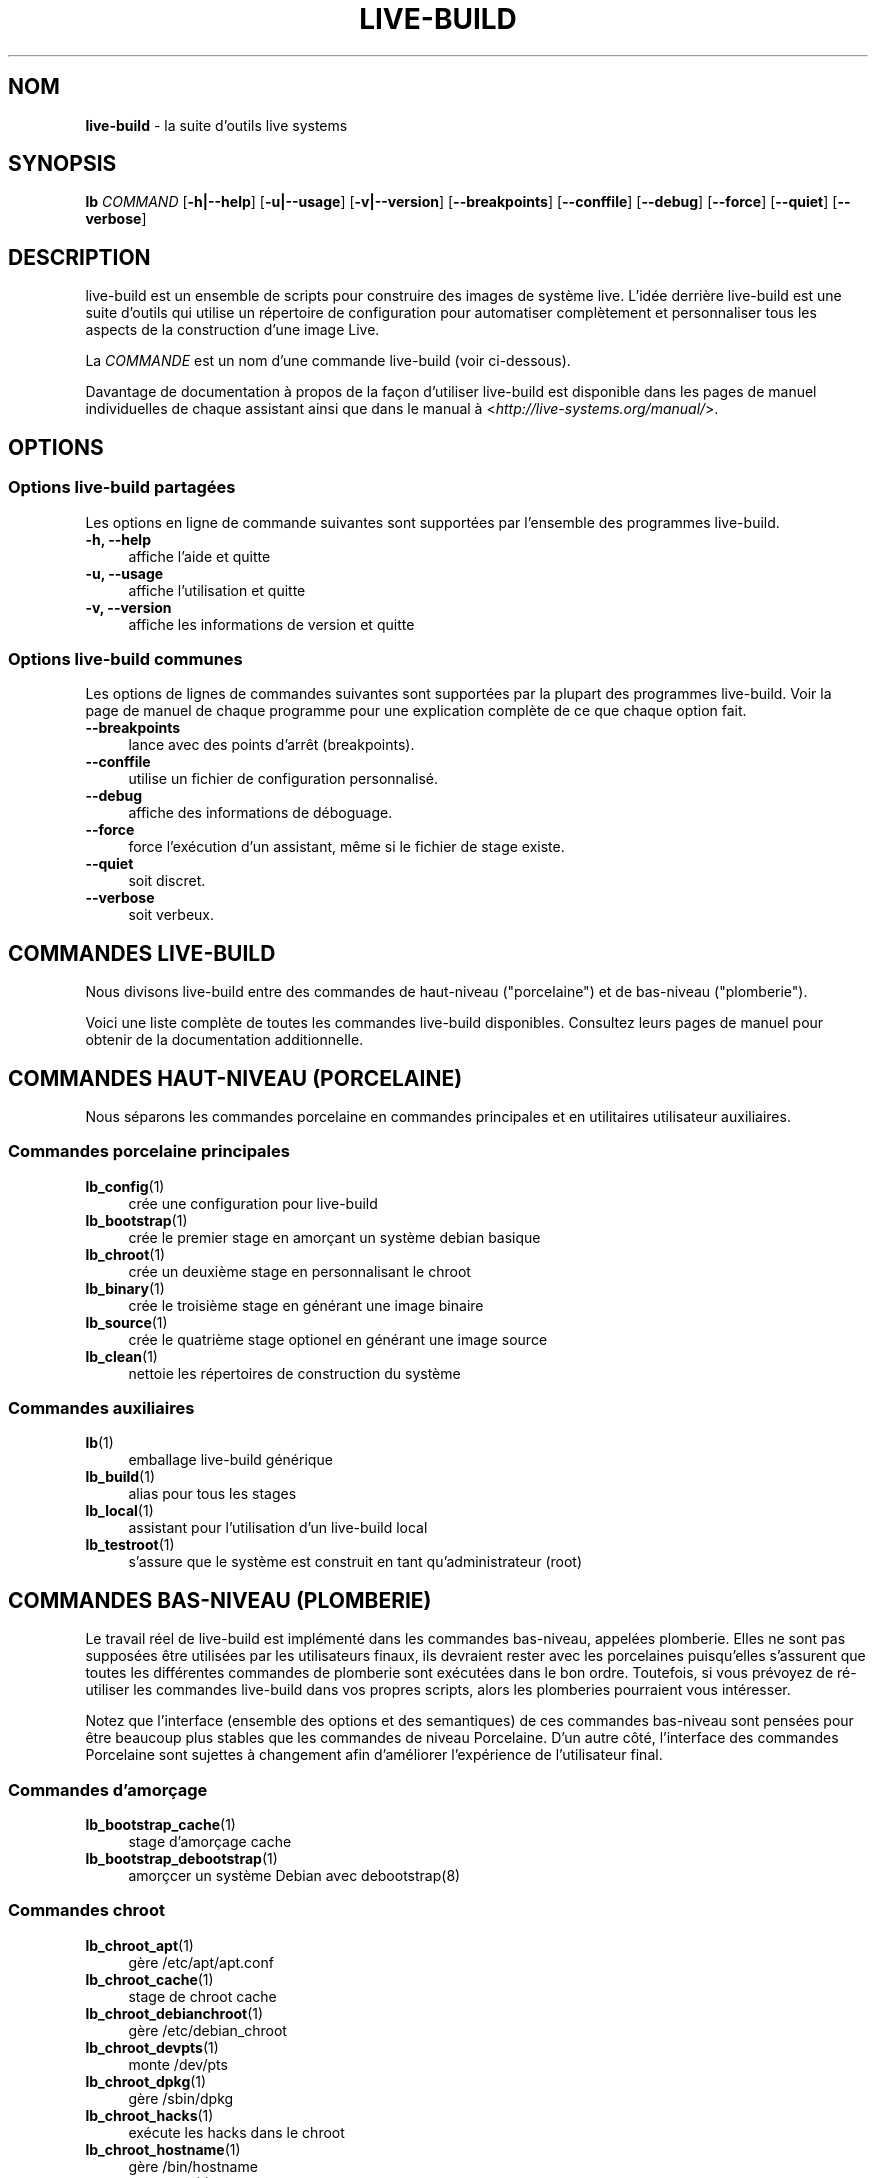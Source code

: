 .\"*******************************************************************
.\"
.\" This file was generated with po4a. Translate the source file.
.\"
.\"*******************************************************************
.TH LIVE\-BUILD 7 2015\-10\-16 5.0~a11\-1 "Projet Live Systems"

.SH NOM
\fBlive\-build\fP \- la suite d'outils live systems

.SH SYNOPSIS
.\" FIXME
.\" FIXME
\fBlb \fP\fICOMMAND\fP [\fB\-h|\-\-help\fP] [\fB\-u|\-\-usage\fP] [\fB\-v|\-\-version\fP]
[\fB\-\-breakpoints\fP] [\fB\-\-conffile\fP] [\fB\-\-debug\fP] [\fB\-\-force\fP] [\fB\-\-quiet\fP]
[\fB\-\-verbose\fP]

.SH DESCRIPTION
.\" FIXME
live\-build est un ensemble de scripts pour construire des images de système
live. L'idée derrière live\-build est une suite d'outils qui utilise un
répertoire de configuration pour automatiser complètement et personnaliser
tous les aspects de la construction d'une image Live.
.PP
La \fICOMMANDE\fP est un nom d'une commande live\-build (voir ci\-dessous).
.PP
.\" FIXME
Davantage de documentation à propos de la façon d'utiliser live\-build est
disponible dans les pages de manuel individuelles de chaque assistant ainsi
que dans le manual à <\fIhttp://live\-systems.org/manual/\fP>.

.SH OPTIONS
.\" FIXME
.SS "Options live\-build partagées"
Les options en ligne de commande suivantes sont supportées par l'ensemble
des programmes live\-build.
.IP "\fB\-h, \-\-help\fP" 4
affiche l'aide et quitte
.IP "\fB\-u, \-\-usage\fP" 4
affiche l'utilisation et quitte
.IP "\fB\-v, \-\-version\fP" 4
affiche les informations de version et quitte
.SS "Options live\-build communes"
Les options de lignes de commandes suivantes sont supportées par la plupart
des programmes live\-build. Voir la page de manuel de chaque programme pour
une explication complète de ce que chaque option fait.
.IP \fB\-\-breakpoints\fP 4
lance avec des points d'arrêt (breakpoints).
.IP \fB\-\-conffile\fP 4
utilise un fichier de configuration personnalisé.
.IP \fB\-\-debug\fP 4
affiche des informations de déboguage.
.IP \fB\-\-force\fP 4
force l'exécution d'un assistant, même si le fichier de stage existe.
.IP \fB\-\-quiet\fP 4
soit discret.
.IP \fB\-\-verbose\fP 4
.\" FIXME
soit verbeux.

.SH "COMMANDES LIVE\-BUILD"
.\" FIXME
Nous divisons live\-build entre des commandes de haut\-niveau ("porcelaine")
et de bas\-niveau ("plomberie").
.PP
.\" FIXME
Voici une liste complète de toutes les commandes live\-build
disponibles. Consultez leurs pages de manuel pour obtenir de la
documentation additionnelle.

.SH "COMMANDES HAUT\-NIVEAU (PORCELAINE)"
.\" FIXME
Nous séparons les commandes porcelaine en commandes principales et en
utilitaires utilisateur auxiliaires.
.SS "Commandes porcelaine principales"
.IP \fBlb_config\fP(1) 4
crée une configuration pour live\-build
.IP \fBlb_bootstrap\fP(1) 4
crée le premier stage en amorçant un système debian basique
.IP \fBlb_chroot\fP(1) 4
crée un deuxième stage en personnalisant le chroot
.IP \fBlb_binary\fP(1) 4
crée le troisième stage en générant une image binaire
.IP \fBlb_source\fP(1) 4
crée le quatrième stage optionel en générant une image source
.IP \fBlb_clean\fP(1) 4
nettoie les répertoires de construction du système
.SS "Commandes auxiliaires"
.IP \fBlb\fP(1) 4
emballage live\-build générique
.IP \fBlb_build\fP(1) 4
alias pour tous les stages
.IP \fBlb_local\fP(1) 4
assistant pour l'utilisation d'un live\-build local
.IP \fBlb_testroot\fP(1) 4
.\" FIXME
s'assure que le système est construit en tant qu'administrateur (root)

.SH "COMMANDES BAS\-NIVEAU (PLOMBERIE)"
.\" FIXME
Le travail réel de live\-build est implémenté dans les commandes bas\-niveau,
appelées plomberie. Elles ne sont pas supposées être utilisées par les
utilisateurs finaux, ils devraient rester avec les porcelaines puisqu'elles
s'assurent que toutes les différentes commandes de plomberie sont exécutées
dans le bon ordre. Toutefois, si vous prévoyez de ré\-utiliser les commandes
live\-build dans vos propres scripts, alors les plomberies pourraient vous
intéresser.
.PP
Notez que l'interface (ensemble des options et des semantiques) de ces
commandes bas\-niveau sont pensées pour être beaucoup plus stables que les
commandes de niveau Porcelaine. D'un autre côté, l'interface des commandes
Porcelaine sont sujettes à changement afin d'améliorer l'expérience de
l'utilisateur final.
.SS "Commandes d'amorçage"
.IP \fBlb_bootstrap_cache\fP(1) 4
stage d'amorçage cache
.IP \fBlb_bootstrap_debootstrap\fP(1) 4
amorçcer un système Debian avec debootstrap(8)
.SS "Commandes chroot"
.IP \fBlb_chroot_apt\fP(1) 4
gère /etc/apt/apt.conf
.IP \fBlb_chroot_cache\fP(1) 4
stage de chroot cache
.IP \fBlb_chroot_debianchroot\fP(1) 4
gère /etc/debian_chroot
.IP \fBlb_chroot_devpts\fP(1) 4
monte /dev/pts
.IP \fBlb_chroot_dpkg\fP(1) 4
gère /sbin/dpkg
.IP \fBlb_chroot_hacks\fP(1) 4
exécute les hacks dans le chroot
.IP \fBlb_chroot_hostname\fP(1) 4
gère /bin/hostname
.IP \fBlb_chroot_hosts\fP(1) 4
gère /etc/hosts
.IP \fBlb_chroot_install\-packages\fP(1) 4
installe les paquets en attente dans le chroot
.IP \fBlb_chroot_interactive\fP(1) 4
rend la construction intéractive
.IP \fBlb_chroot_linux\-image\fP(1) 4
gère /etc/kernel\-img.conf
.IP \fBlb_chroot_hooks\fP(1) 4
exécute les hooks locaux dans le chroot
.IP \fBlb_chroot_local\-includes\fP(1) 4
copie les fichiers locaux dans le chroot
.IP \fBlb_chroot_packages\fP(1) 4
met en attente l'installation des paquets dans le chroot
.IP \fBlb_chroot_local\-patches\fP(1) 4
appliques les rustines locales dans le chroot
.IP \fBlb_chroot_local\-preseed\fP(1) 4
utilise un fichier de pré\-configuration local debconf
.IP \fBlb_chroot_packagelists\fP(1) 4
met en attente l'installation des listes de paquets dans le chroot
.IP \fBlb_chroot_proc\fP(1) 4
monte /proc
.IP \fBlb_chroot_resolv\fP(1) 4
gère /etc/resolv.conf
.IP \fBlb_chroot_selinuxfs\fP(1) 4
monte /selinux
.IP \fBlb_chroot_archives\fP(1) 4
gère /etc/apt/sources.list
.IP \fBlb_chroot_sysfs\fP(1) 4
gère /sys
.IP \fBlb_chroot_sysv\-rc\fP(1) 4
gère /usr/sbin/policy\-rc.d
.IP \fBlb_chroot_task\-lists\fP(1) 4
installe les listes de tâches dans le chroot
.SS "Commandes binaires"
.IP \fBlb_binary_chroot\fP(1) 4
copie le chroot dans le chroot
.IP \fBlb_binary_debian\-installer\fP(1) 4
installe debian\-installer dans le binaire
.IP \fBlb_binary_disk\fP(1) 4
installe les informations de disque dans le binaire
.IP \fBlb_binary_grub\fP(1) 4
installe grub dans le binaire
.IP \fBlb_binary_grub2\fP(1) 4
installe grub2 dans le binaire
.IP \fBlb_binary_includes\fP(1) 4
copie les fichiers dans le binaire
.IP \fBlb_binary_iso\fP(1) 4
construit l'image binaire iso
.IP \fBlb_binary_linux\-image\fP(1) 4
installe linux\-image dans le binaire
.IP \fBlb_binary_local\-hooks\fP(1) 4
exécute les hooks locaux dans le binaire
.IP \fBlb_binary_local\-includes\fP(1) 4
copie les fichiers dans le binaire
.IP \fBlb_binary_local\-packagelists\fP(1) 4
installe les listes de paquets locaux dans le binaire
.IP \fBlb_binary_manifest\fP(1) 4
crée le manifeste
.IP \fBlb_binary_checksums\fP(1) 4
crée les sommes de vérification binaires (md5, sha1, et/ou sha256)
.IP \fBlb_binary_memtest\fP(1) 4
installe memtest dans le binaire
.IP \fBlb_binary_net\fP(1) 4
construit l'image binaire netboot
.IP \fBlb_binary_rootfs\fP(1) 4
construit l'image rootfs
.IP \fBlb_binary_syslinux\fP(1) 4
installe syslinux dans le binaire
.IP \fBlb_binary_tar\fP(1) 4
construit une image binaire pour disque dur
.IP \fBlb_binary_hdd\fP(1) 4
construit une image binaire hdd
.IP \fBlb_binary_win32\-loader\fP(1) 4
installe win32\-loader dans le binaire
.SS "Commandes source"
.IP \fBlb_source_debian\fP(1) 4
télécharge les sources
.IP \fBlb_source_debian\-live\fP(1) 4
copie la configuration debian\-live dans la source
.IP \fBlb_source_disk\fP(1) 4
installe les informations de disque dans la source
.IP \fBlb_source_iso\fP(1) 4
construit l'image source iso
.IP \fBlb_source_checksums\fP(1) 4
crée les sommes de vérification binaires (md5, sha1, et/ou sha256)
.IP \fBlb_source_net\fP(1) 4
construit l'image net source
.IP \fBlb_source_tar\fP(1) 4
construit le tarball source
.IP \fBlb_source_hdd\fP(1) 4
.\" FIXME
construit l'image hdd source

.SH "FICHIERS DE CONFIGURATION"
.\" FIXME
Plusieurs commandes live\-build utilisent des fichiers dans le répertoire
\fIconfig/\fP pour contrôler ce qu'elles font. En plus du \fIconfig/common\fP
commun, qui est utilisé par toutes les commandes live\-build, plusieurs
fichiers additionels peuvent être utilisés pour configurer le comportement
de commandes live\-build spécifiques. Ces fichiers sont typiquement nommés
config/stage ou config/stage_assistant (où "stage" est évidemment remplacé
par le nom du stage auquel il appartient, "assistant" par le nom de
l'assistant).
.PP
Par exemple, lb_bootstrap_debootstrap utilise des fichiers nommés
config/bootstrap et config/bootstrap_debootstrap pour lire les options qu'il
utilisera. Voir les pages des commandes individuelles de manuel pour des
détails à propos des noms et des formats de fichiers qu'ils
utilisent. Généralement, ces fichiers contiennent des variables avec des
valeurs assignées, une variable par ligne. Plusieurs programmes dans
live\-build utilisent des paires de valeur ou des assignations de variables
légèrement plus compliquées.
.PP
Notez que live\-build respectera les variables d'environment présentes dans
le contexte du shell lancé. Si les variables peuvent être lues depuis les
fichiers de configuration, alors elles prennent le pas sur les variables
d'environement, et si les options en ligne de commande sont utilisées, elles
sont prioritaires sur les fichiers de configuration. Si pour une variable
donnée, aucune valeur ne peut être trouvée et donc, est non\-paramétrèe,
live\-build la paramètrera automatiquement à la valeur par défaut.
.PP
Dans de rares cas, vous pourriez vouloir avoir différentes versions de ces
fichiers pour différentes architectures ou distributions. Si des fichiers
nommés config/stage.arch ou config/stage_assistant.arch, et
config/stage.dist ou config/stage_assistant.dist existent, où "arch" est
équivalent à la sortie de "dpkg \-\-print\-architecture" et "dist" équivalent
au nom de code de la distribution cible, alors ils seront utilisés en
priorité aux autres fichier plus généraux.
.PP
.\" FIXME
Tous les fichiers de configuration sont des scripts shell qui sont sourcés
par un programme live\-build. Ceci signifie qu'ils doivent suivre la syntaxe
de shell normale. Vous pouvez également mettre des commentaires dans ces
fichiers; les lignes commençant par des "#" sont ignorées.

.SH FICHIERS
.IP \fB/etc/live/build.conf\fP 4
.IP \fB/etc/live/build/*\fP 4

.SH "VOIR AUSSI"
\fIlive\-boot\fP(7)
.PP
\fIlive\-config\fP(7)
.PP
Ce programme est une partie de live\-build.

.SH "PAGE D'ACCUEIL"
Davantage d'informations à propos de live\-build et du projet Live Systems
peuvent être trouvées sur la page d'accueil à
<\fIhttp://live\-systems.org/\fP> et dans le manuel à
<\fIhttp://live\-systems.org/manual/\fP>.

.SH BOGUES
Les bogues peuvent être signalés en soumettant un rapport de bogue pour le
paquet live\-build dans le BTS à <\fIhttp://bugs.debian.org/\fP> ou par
l'écriture d'un courriel à la liste de diffusion Live Systems à
<\fIdebian\-live@lists.debian.org\fP>.

.SH AUTEUR
live\-images a été écrit par Daniel Baumann
<\fImail@daniel\-baumann.ch\fP>.

